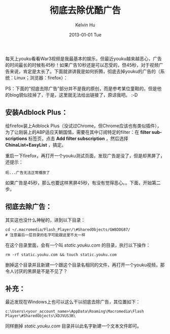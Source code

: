 #+TITLE:       彻底去除优酷广告
#+AUTHOR:      Kelvin Hu
#+EMAIL:       ini.kelvin@gmail.com
#+DATE:        2013-01-01 Tue
#+URI:         /blog/%y/%m/%d/remove-youku-ads-totally/
#+KEYWORDS:    youku ads, firefox
#+TAGS:        :Misc:Firefox:
#+LANGUAGE:    en
#+OPTIONS:     H:3 num:nil toc:nil \n:nil @:t ::t |:t ^:nil -:t f:t *:t <:t
#+DESCRIPTION: how to remove ads on youku totally

每天上youku看看War3视频是我最基本的娱乐，但最近youku越来越恶心，广告的时间最长的时候有45秒！如果广告10秒还是可以忍受的，但45秒，对于视频广告来说，肯定是太长了。下面就讲讲我是如何折腾，彻底去掉youku的广告的（系统：Linux；浏览器：firefox）：

PS：下面的“彻底去除广告”部分并不是我的原创，而是参考某位童鞋的，但是他的blog貌似挂掉了，于是，这里就无法给出链接了，原谅我吧。 :-D

** 安装Adblock Plus：

   给firefox装上Adblock Plus（没试过Chrome，但Chrome应该也有类似插件），为了让刚装上的ABP适应天朝国情，需要在其中订阅特定的filter：在 *filter subscriptions* 标签页，点击 *Add filter subscription* ，然后选择 *ChinaList+EasyList* ，搞定。

   重启一下firefox，再打开一个youku测试页面，发现广告是没了，但是却黑屏了，还提示：

   : 呃...广告无法正常播放了

   如果广告是45秒，那么也要这样黑屏45秒，有没有觉得恶心。。下面，开始第二步。

** 彻底去除广告：

   其实这也没什么神秘的，进到以下目录：

   : cd ~/.macromedia/Flash_Player/\#SharedObjects/GW8DDG87/
   : # 注意最后一层目录的名字可能跟这里不太一样

   在这个目录里面，会有一个叫 /static.youku.com/ 的目录，执行以下操作：

   : rm -rf static.youku.com && touch static.youku.com

   删掉这个目录并且新建一个跟这个目录名相同的文件，再打开一个youku视频，那令人讨厌的黑屏是不是不见了？

** 补充：

   最近发现在Windows上也可以这么干以彻底去除广告，其位置如下：

   : c:\Users\<your_account_name>\AppData\Roaming\Macromedia\Flash Player\#SharedObjects\XDJVUS3R\

   同样删掉 /static.youku.com/ 目录并以此名字新建一个文本文件即可。
